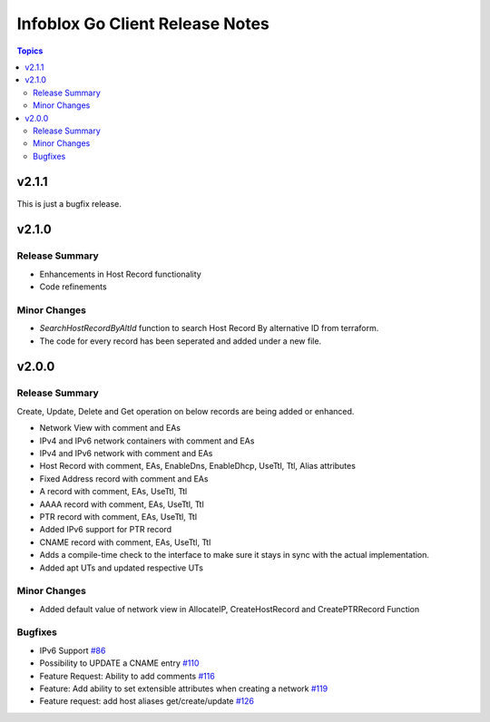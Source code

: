 ===================================
Infoblox Go Client Release Notes
===================================

.. contents:: Topics

v2.1.1
======

This is just a bugfix release.

v2.1.0
======

Release Summary
---------------

- Enhancements in Host Record functionality
- Code refinements

Minor Changes
-------------

- `SearchHostRecordByAltId` function to search Host Record By alternative ID from terraform.
- The code for every record has been seperated and added under a new file.


v2.0.0
======

Release Summary
---------------

Create, Update, Delete and Get operation on below records are being added or enhanced.

- Network View with comment and EAs
- IPv4 and IPv6 network containers with comment and EAs
- IPv4 and IPv6 network with comment and EAs
- Host Record with comment, EAs, EnableDns, EnableDhcp, UseTtl, Ttl, Alias attributes
- Fixed Address record with comment and EAs
- A record with comment, EAs, UseTtl, Ttl
- AAAA record with comment, EAs, UseTtl, Ttl
- PTR record with comment, EAs, UseTtl, Ttl
- Added IPv6 support for PTR record
- CNAME record with comment, EAs, UseTtl, Ttl
- Adds a compile-time check to the interface to make sure it stays in sync with the actual implementation.
- Added apt UTs and updated respective UTs

Minor Changes
-------------

- Added default value of network view in AllocateIP, CreateHostRecord and CreatePTRRecord Function

Bugfixes
-------------

- IPv6 Support `#86 <https://github.com/infobloxopen/infoblox-go-client/issues/86>`_
- Possibility to UPDATE a CNAME entry `#110 <https://github.com/infobloxopen/infoblox-go-client/issues/110>`_
- Feature Request: Ability to add comments `#116 <https://github.com/infobloxopen/infoblox-go-client/issues/116>`_
- Feature: Add ability to set extensible attributes when creating a network `#119 <https://github.com/infobloxopen/infoblox-go-client/issues/119>`_
- Feature request: add host aliases get/create/update `#126 <https://github.com/infobloxopen/infoblox-go-client/issues/126>`_
